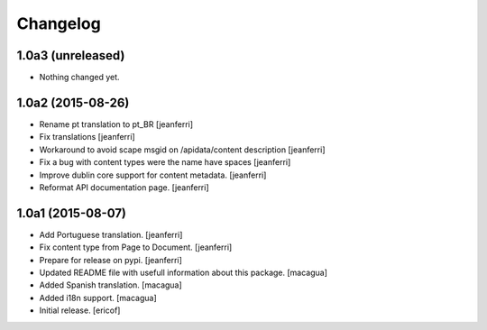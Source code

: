 Changelog
=========

1.0a3 (unreleased)
------------------

- Nothing changed yet.


1.0a2 (2015-08-26)
------------------

- Rename pt translation to pt_BR
  [jeanferri]

- Fix translations
  [jeanferri]

- Workaround to avoid scape msgid on /apidata/content description
  [jeanferri]

- Fix a bug with content types were the name have spaces
  [jeanferri]

- Improve dublin core support for content metadata.
  [jeanferri]

- Reformat API documentation page.
  [jeanferri]


1.0a1 (2015-08-07)
------------------

- Add Portuguese translation.
  [jeanferri]

- Fix content type from Page to Document.
  [jeanferri]

- Prepare for release on pypi.
  [jeanferri]

- Updated README file with usefull information about this package.
  [macagua]

- Added Spanish translation.
  [macagua]

- Added i18n support.
  [macagua]

- Initial release.
  [ericof]
